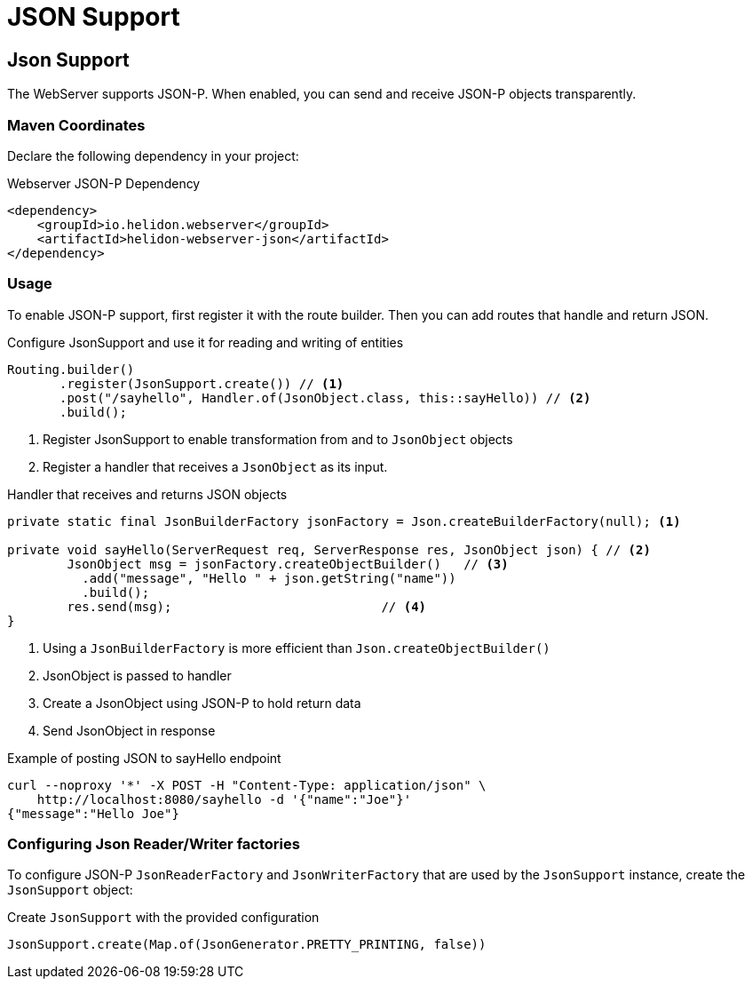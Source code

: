 ///////////////////////////////////////////////////////////////////////////////

    Copyright (c) 2018, 2019 Oracle and/or its affiliates. All rights reserved.

    Licensed under the Apache License, Version 2.0 (the "License");
    you may not use this file except in compliance with the License.
    You may obtain a copy of the License at

        http://www.apache.org/licenses/LICENSE-2.0

    Unless required by applicable law or agreed to in writing, software
    distributed under the License is distributed on an "AS IS" BASIS,
    WITHOUT WARRANTIES OR CONDITIONS OF ANY KIND, either express or implied.
    See the License for the specific language governing permissions and
    limitations under the License.

///////////////////////////////////////////////////////////////////////////////

= JSON Support
:description: Helidon Reactive WebServer JSON support
:keywords: helidon, reactive, reactive streams, reactive java, reactive webserver

== Json Support
The WebServer supports JSON-P. When enabled, you can send and
 receive JSON-P objects transparently.

=== Maven Coordinates

Declare the following dependency in your project:

[source,xml,subs="verbatim,attributes"]
.Webserver JSON-P Dependency
----
<dependency>
    <groupId>io.helidon.webserver</groupId>
    <artifactId>helidon-webserver-json</artifactId>
</dependency>
----

=== Usage

To enable JSON-P support, first register it with the route builder.
Then you can add routes that handle and return JSON.

[source,java]
.Configure JsonSupport and use it for reading and writing of entities
----
Routing.builder()
       .register(JsonSupport.create()) // <1>
       .post("/sayhello", Handler.of(JsonObject.class, this::sayHello)) // <2>
       .build();
----
<1> Register JsonSupport to enable transformation from and to `JsonObject` objects
<2> Register a handler that receives a `JsonObject` as its input.

[source,java]
.Handler that receives and returns JSON objects
----
private static final JsonBuilderFactory jsonFactory = Json.createBuilderFactory(null); <1>

private void sayHello(ServerRequest req, ServerResponse res, JsonObject json) { // <2>
        JsonObject msg = jsonFactory.createObjectBuilder()   // <3>
          .add("message", "Hello " + json.getString("name"))
          .build();
        res.send(msg);                            // <4>
}
----
<1> Using a `JsonBuilderFactory` is more efficient than `Json.createObjectBuilder()`
<2> JsonObject is passed to handler
<3> Create a JsonObject using JSON-P to hold return data
<4> Send JsonObject in response

[source,bash]
.Example of posting JSON to sayHello endpoint
----
curl --noproxy '*' -X POST -H "Content-Type: application/json" \
    http://localhost:8080/sayhello -d '{"name":"Joe"}'
{"message":"Hello Joe"}
----

=== Configuring Json Reader/Writer factories
To configure JSON-P `JsonReaderFactory` and `JsonWriterFactory` that are used by
 the `JsonSupport` instance, create the `JsonSupport` object:

[source,java]
.Create `JsonSupport` with the provided configuration
----
JsonSupport.create(Map.of(JsonGenerator.PRETTY_PRINTING, false))
----
